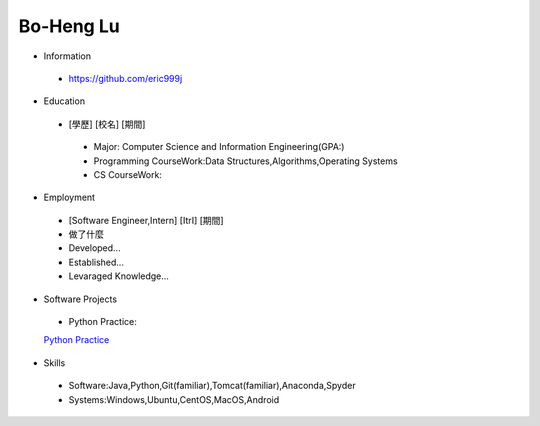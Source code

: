 ----
Bo-Heng Lu
----

- Information
 - https://github.com/eric999j  
 
- Education
 - [學歷]    [校名]    [期間]  
  - Major: Computer Science and Information Engineering(GPA:)
  - Programming CourseWork:Data Structures,Algorithms,Operating Systems
  - CS CourseWork:
- Employment
 - [Software Engineer,Intern]    [ItrI]    [期間]  
 - 做了什麼
 - Developed...
 - Established...
 - Levaraged Knowledge...
 
- Software Projects
 - Python Practice:
 `Python Practice <Udemy_Python_Hand_On>`_
 
- Skills
 - Software:Java,Python,Git(familiar),Tomcat(familiar),Anaconda,Spyder  
 - Systems:Windows,Ubuntu,CentOS,MacOS,Android
